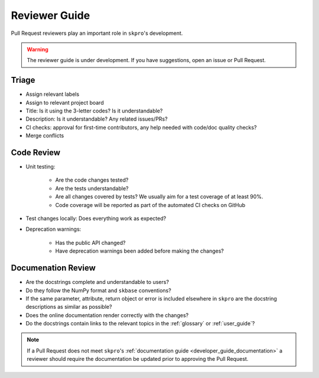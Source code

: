 .. _reviewer_guide:
.. _rev_guide:

==============
Reviewer Guide
==============

Pull Request reviewers play an important role in ``skpro``'s development.

.. warning::

    The reviewer guide is under development. If you have suggestions, open an
    issue or Pull Request.


Triage
======

* Assign relevant labels
* Assign to relevant project board
* Title: Is it using the 3-letter codes? Is it understandable?
* Description: Is it understandable? Any related issues/PRs?
* CI checks: approval for first-time contributors, any help needed with
  code/doc quality checks?
* Merge conflicts

Code Review
===========

* Unit testing:

    - Are the code changes tested?
    - Are the tests understandable?
    - Are all changes covered by tests? We usually aim for a test coverage of
      at least 90%.
    - Code coverage will be reported as part of the automated CI checks on GitHub

* Test changes locally: Does everything work as expected?
* Deprecation warnings:

    - Has the public API changed?
    - Have deprecation warnings been added before making the changes?

.. _reviewer_guide_doc:

Documenation Review
====================

* Are the docstrings complete and understandable to users?
* Do they follow the NumPy format and ``skbase`` conventions?
* If the same parameter, attribute, return object or error is included elsewhere
  in ``skpro`` are the docstring descriptions as similar as possible?
* Does the online documentation render correctly with the changes?
* Do the docstrings contain links to the relevant topics in the
  :ref:`glossary` or :ref:`user_guide`?

.. note::

    If a Pull Request does not meet ``skpro``'s
    :ref:`documentation guide <developer_guide_documentation>` a reviewer should
    require the documentation be updated prior to approving the Pull Request.
